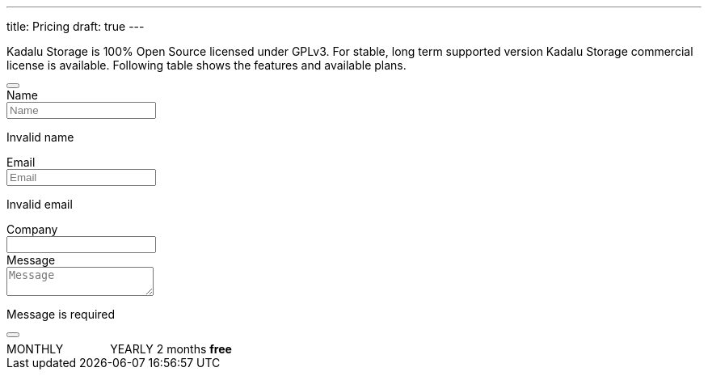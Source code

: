 ---
title: Pricing
draft: true
---

Kadalu Storage is 100% Open Source licensed under GPLv3. For stable, long term supported version Kadalu Storage commercial license is available. Following table shows the features and available plans.

++++
<div x-data="data">
    <div class="modal" :class="showContactSales ? 'is-active' : ''">
        <div class="modal-background"></div>
        <div class="modal-card">
            <header class="modal-card-head">
                <p class="modal-card-title has-text-centered" x-text="formData.plan"></p>
                <button class="delete" aria-label="close" @click="resetAndCloseForm()" @keyup.escape.window="resetAndCloseForm()"></button>
            </header>
            <section class="modal-card-body">
                <div x-show="message != ''" class="notification is-success" x-text="message"></div>
                <div x-show="error != ''" class="notification is-danger is-light" x-text="error"></div>
                <div class="field">
                    <label class="label">Name</label>
                    <div class="control">
                        <input class="input" type="text" placeholder="Name" x-model="formData.name">
                    </div>
                    <p x-show="error != '' && formData.name == ''" class="help is-danger">Invalid name</p>
                </div>
                <div class="field">
                    <label class="label">Email</label>
                    <div class="control">
                        <input class="input" type="email" placeholder="Email" x-model="formData.email">
                    </div>
                    <p x-show="error != '' && formData.email == ''" class="help is-danger">Invalid email</p>
                </div>
                <div class="field">
                    <label class="label">Company</label>
                    <div class="control">
                        <input class="input" type="text" placeholder=""  x-model="formData.company">
                    </div>
                </div>
                <div class="field">
                    <label class="label">Message</label>
                    <div class="control">
                        <textarea class="textarea" placeholder="Message" x-model="formData.message"></textarea>
                    </div>
                    <p x-show="error != '' && formData.message == ''" class="help is-danger">Message is required</p>
                </div>
            </section>
            <footer class="modal-card-foot">
                <button class="button is-primary" @click="sendMessage" :disabled="submitting" x-text="submitting ? 'Sending..' : 'Send'"></button>
            </footer>
        </div>
    </div>

    <div class="has-text-centered mt-6">
        <span class="mr-4">MONTHLY</span>
        <span style="display: inline-block; position: relative; width: 50px;height: 20px" class="is-clickable" @click="yearly = !yearly">
            <span style="display: inline-block; position: absolute;width: 50px; height: 14px;border-radius: 5px;top: 8px; left:0px" class="has-background-grey-light"></span>
            <span style="display: inline-block; position:absolute;width:30px; height:30px; border-radius: 15px; right: 1px;" :style="{right: yearly ? '1px' : 'auto', left: yearly ? 'auto' : '1px'}" class="has-background-primary"></span>
        </span>
        <span class="ml-4">YEARLY <span class="tag is-warning is-small">2 months <strong class="mx-1">free</strong></span></span>
    </div>
    <div class="columns mt-2 py-6 is-gapless has-text-centered">
        <template x-for="(plan, idx) in plans">
            <div class="column" :style="{'margin-top': plan.focus ? '-1rem' : 0, 'margin-bottom': plan.focus ? '1rem' : '2rem'}">
                <div class="box mx-1" :class="plan.focus ? 'has-background-primary-light' : 'has-background-success-light'"
                     :style="{'padding-top': plan.focus ? '2.25rem' : '1.25rem', 'min-height': plan.focus ? 'calc(760px + 1rem)' : '760px'}"> <!-- Default padding 1.25 + reverse 1rem -->
                    <p class="has-text-grey-dark is-size-4 font-medium mb-2 has-text-centered" x-text="plan.name">
                    </p>

                    <p class="has-text-grey-dark is-size-2 has-text-weight-bold has-text-centered">
                        <span class="has-text-grey is-size-4 is-block has-text-weight-light" x-html="oldPriceHtml(plan)">
                        </span>
                        <span x-show="plan.price != 'FREE'"><span class="is-size-5">$</span><span x-text="plan.price * (yearly ? 10 : 1)"></span></span>
                        <span x-show="plan.price == 'FREE'">FREE</span>
                        <span class="has-text-grey-light text-gray-300 is-size-6 is-block" x-text="plan.pricingText(yearly)">
                        </span>
                    </p>

                    <p class="has-text-grey-dark is-size-7 mt-2 mb-6" x-text="plan.summary">
                    </p>

                    <a :href="plan.paymentLink(yearly)" x-show="plan.price != 'FREE'" class="button is-primary mb-6">Contact sales</a>
                    <a x-show="plan.price == 'FREE'" :href="plan.paymentLink(yearly)" class="button is-primary mb-6">Get started</a>

                    <template x-for="(highlight, idx) in plan.highlights">
                        <p class="has-text-grey-dark is-size-6 mb-3 has-text-left">
                            <svg xmlns="http://www.w3.org/2000/svg" viewBox="0 0 24 24" fill="currentColor" class="w-6 h-6 icon has-text-success mr-2 is-small">
                                <path fill-rule="evenodd" d="M8.603 3.799A4.49 4.49 0 0112 2.25c1.357 0 2.573.6 3.397 1.549a4.49 4.49 0 013.498 1.307 4.491 4.491 0 011.307 3.497A4.49 4.49 0 0121.75 12a4.49 4.49 0 01-1.549 3.397 4.491 4.491 0 01-1.307 3.497 4.491 4.491 0 01-3.497 1.307A4.49 4.49 0 0112 21.75a4.49 4.49 0 01-3.397-1.549 4.49 4.49 0 01-3.498-1.306 4.491 4.491 0 01-1.307-3.498A4.49 4.49 0 012.25 12c0-1.357.6-2.573 1.549-3.397a4.49 4.49 0 011.307-3.497 4.49 4.49 0 013.497-1.307zm7.007 6.387a.75.75 0 10-1.22-.872l-3.236 4.53L9.53 12.22a.75.75 0 00-1.06 1.06l2.25 2.25a.75.75 0 001.14-.094l3.75-5.25z" clip-rule="evenodd" />
                            </svg>
                            <span x-text="highlight"></span>
                        </p>
                    </template>
                </div>
            </div>
        </template>
    </div>

    <div class="columns mt-6 py-6 is-gapless has-text-centered">
        <div class="column"></div>
        <template x-for="(plan, idx) in otherPlans">
            <div class="column mb-4">
            <div class="box mx-1 has-background-primary-light"
                 style="min-height: 930px;">
                <p class="has-text-grey-dark is-size-4 font-medium mb-2 has-text-centered" x-text="plan.name" style="height: 5rem">
                </p>

                <p class="has-text-grey-dark is-size-2 has-text-weight-bold has-text-centered">
                    <span class="has-text-grey is-size-4 is-block has-text-weight-light" x-html="oldPriceHtml(plan, true)">
                    </span>
                    <span x-show="plan.price"><span class="is-size-5">$</span><span x-text="plan.price"></span></span>
                    <span x-show="plan.price" class="has-text-grey-light text-gray-300 is-size-6 is-block" x-html="plan.pricingText">
                    </span>
                    <span x-show="!plan.price">&nbsp;</span>
                    <span x-show="!plan.price" class="has-text-grey-light text-gray-300 is-size-6 is-block">
                        &nbsp;
                    </span>
                </p>

                <p class="has-text-grey-dark is-size-7 mt-2 mb-6" x-text="plan.summary">
                </p>

                <button class="button is-primary mb-6" @click="showForm(plan)">Contact sales</button>

                <template x-for="(highlight, idx) in plan.highlights">
                    <p class="has-text-grey-dark is-size-6 mb-3 has-text-left">
                    <svg xmlns="http://www.w3.org/2000/svg" viewBox="0 0 24 24" fill="currentColor" class="w-6 h-6 icon has-text-success mr-2 is-small">
                        <path fill-rule="evenodd" d="M8.603 3.799A4.49 4.49 0 0112 2.25c1.357 0 2.573.6 3.397 1.549a4.49 4.49 0 013.498 1.307 4.491 4.491 0 011.307 3.497A4.49 4.49 0 0121.75 12a4.49 4.49 0 01-1.549 3.397 4.491 4.491 0 01-1.307 3.497 4.491 4.491 0 01-3.497 1.307A4.49 4.49 0 0112 21.75a4.49 4.49 0 01-3.397-1.549 4.49 4.49 0 01-3.498-1.306 4.491 4.491 0 01-1.307-3.498A4.49 4.49 0 012.25 12c0-1.357.6-2.573 1.549-3.397a4.49 4.49 0 011.307-3.497 4.49 4.49 0 013.497-1.307zm7.007 6.387a.75.75 0 10-1.22-.872l-3.236 4.53L9.53 12.22a.75.75 0 00-1.06 1.06l2.25 2.25a.75.75 0 001.14-.094l3.75-5.25z" clip-rule="evenodd" />
                    </svg>
                    <span x-text="highlight"></span>
                </p>
                </template>
            </div>
        </div>
        </template>
        <div class="column"></div>
    </div>
</div>
<script>
 document.addEventListener('alpine:init', () => {
     Alpine.data('data', () => ({
         plans: [
             {
                 name: "Open Source",
                 price: "FREE",
                 pricingText(yearly) { return "-"},
                 paymentLink(yearly) {
                     return "https://docs.kadalu.tech"
                 },
                 focus: false,
                 summary: "GPLv3. Open Source license.",
                 highlights: [
                     "Interactive documentation",
                     "Community support (Slack and Github issues)",
                     "Support for the current release",
                     "No SLA"
                 ]
             },
             {
                 name: "Self Support",
                 price: 23,
                 oldPrice: 29,
                 pricingText(yearly) { return `per node per ${yearly ? 'year' : 'month'}`},
                 paymentLink(yearly) {
                     if (yearly) {
                         return "https://buy.stripe.com/00g7vo6ur1UqdLq4gh"
                     }
                     return "https://buy.stripe.com/14k2b47yv56C0YE9AA"
                 },
                 focus: false,
                 summary: "Commercial license.",
                 highlights: [
                     "Interactive documentation",
                     "Community support (Slack and Github issues)",
                     "1 year long term support",
                     "SLA < 48 hours. Only for packaging related issues (Business hours 9am - 9pm IST)"
                 ]
             },
             {
                 name: "Standard",
                 price: 199,
                 oldPrice: 249,
                 pricingText(yearly) { return `per node per ${yearly ? 'year' : 'month'}`},
                 paymentLink(yearly) {
                     if (yearly) {
                         return "https://buy.stripe.com/8wMeXQ7yv8iO36M8wz"
                     }
                     return "https://buy.stripe.com/7sI170bOLbv00YE5km"
                 },
                 focus: true,
                 summary: "Commercial license.",
                 highlights: [
                     "Interactive documentation",
                     "1 Year Long term support",
                     "Knowledge Portal",
                     "SLA < 48 hours (Business hours 9am - 9pm IST)"
                 ]
             },
             {
                 name: "Premium",
                 price: 279,
                 oldPrice: 349,
                 pricingText(yearly) { return `per node per ${yearly ? 'year' : 'month'}`},
                 paymentLink(yearly) {
                     if (yearly) {
                         return "https://buy.stripe.com/cN23f8cSP42y0YE149"
                     }

                     return "https://buy.stripe.com/cN29Dw5qnbv036M148"
                 },
                 focus: false,
                 summary: "Commercial license.",
                 highlights: [
                     "Interactive documentation",
                     "3 Years Long term support",
                     "Knowledge Portal",
                     "SLA < 4 hours (Business hours 9am - 9pm IST)",
                     "Upgrade assistence"
                 ]
             }
         ],
         otherPlans: [
             {
                 name: "Consultancy",
                 price: 119,
                 oldPrice: 149,
                 pricingText: "per hour",
                 focus: false,
                 summary: "Kadalu Storage/GlusterFS",
                 highlights: [
                     "Email support",
                     "Dedicated Slack channel (Business hours 9am - 9pm IST)",
                 ]
             },
             {
                 name: "Feature development",
                 pricingText: "&nbsp;",
                 focus: false,
                 summary: "Kadalu Storage/GlusterFS",
                 highlights: [
                     "Meeting to understand the requirements",
                     "Proposal before starting the project",
                     "Detailed design documentation",
                     "3 months free support",
                     "User documentation",
                     "Development and Testing",
                 ]
             }
         ],
         oldPriceHtml(obj, oneTime) {
             var m = oneTime ? 1 : 12
             if (obj.oldPrice) {
                 return `<strike class="has-text-danger"><span class="is-size-6 has-text-grey">$</span><span class="has-text-grey">${obj.oldPrice * (this.yearly ? m : 1)}</span></strike><span class="ml-2 tag is-info is-small">${Math.round(this.off(obj, oneTime))}% off</span>`
             }

             return '&nbsp;'
         },
         message: "",
         error: "",
         showContactSales: false,
         submitting: false,
         formData: {
             plan: "",
             name: "",
             email: "",
             company: "",
             message: ""
         },
         showForm(obj) {
             this.formData.plan = obj.name
             this.showContactSales = true;
         },
         resetFormData() {
             this.formData.plan = ""
             this.formData.name = ""
             this.formData.email = ""
             this.formData.company = ""
             this.formData.message = ""
         },
         resetAndCloseForm() {
             this.resetFormData()
             this.showContactSales = false;
         },
         sendMessage() {
             var dataObj = this;
             dataObj.submitting = true;

             if (dataObj.formData.plan === "") {
                 dataObj.error = "Plan is not selected";
                 dataObj.submitting = false;
                 return;
             }

             if (dataObj.formData.name === "") {
                 dataObj.error = "Customer name is required";
                 dataObj.submitting = false;
                 return;
             }
             if (dataObj.formData.email === "") {
                 dataObj.error = "Customer email is required";
                 dataObj.submitting = false;
                 return;
             }
             if (dataObj.formData.message === "") {
                 dataObj.error = "Message is required";
                 dataObj.submitting = false;
                 return;
             }

             fetch("https://submit-form.com/mz01V79Q",
                   {
                       method: 'POST',
                       headers: {
                           "Content-Type": "application/json",
                           Accept: "application/json",
                       },
                       body: JSON.stringify(dataObj.formData)
                   }
             )
                 .then((resp) => {
                     dataObj.message = "Thanks for the message, some one from Kadalu Technologies will contact you soon.";
                     dataObj.submitting = false;
                     dataObj.resetFormData();
                 })
                 .catch((err) => {
                     dataObj.error = 'Failed to send message to Kadalu Team. Please send email to <a href="mailto:hello@kadalu.tech">hello@kadalu.tech</a>'
                     dataObj.submitting = false;
                     dataObj.resetFormData();
                 })
         },
         yearly: false,
         off(obj, oneTime) {
             var m = oneTime ? 1 : 12
             if (this.yearly) {
                 return (obj.oldPrice * m - obj.price * (m == 12 ? 10 : 1)) * 100 / (obj.oldPrice * m)
             }

             return (obj.oldPrice - obj.price) * 100 / obj.oldPrice
         }
     }))
 });
</script>
++++
